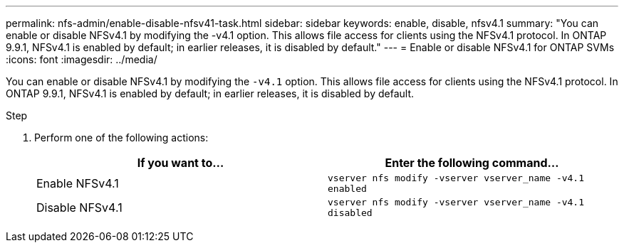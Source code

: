 ---
permalink: nfs-admin/enable-disable-nfsv41-task.html
sidebar: sidebar
keywords: enable, disable, nfsv4.1
summary: "You can enable or disable NFSv4.1 by modifying the -v4.1 option. This allows file access for clients using the NFSv4.1 protocol. In ONTAP 9.9.1, NFSv4.1 is enabled by default; in earlier releases, it is disabled by default."
---
= Enable or disable NFSv4.1 for ONTAP SVMs
:icons: font
:imagesdir: ../media/

[.lead]
You can enable or disable NFSv4.1 by modifying the `-v4.1` option. This allows file access for clients using the NFSv4.1 protocol. In ONTAP 9.9.1, NFSv4.1 is enabled by default; in earlier releases, it is disabled by default.

.Step

. Perform one of the following actions:
+
[cols="2*",options="header"]
|===
| If you want to...| Enter the following command...
a|
Enable NFSv4.1
a|
`vserver nfs modify -vserver vserver_name -v4.1 enabled`
a|
Disable NFSv4.1
a|
`vserver nfs modify -vserver vserver_name -v4.1 disabled`
|===

// 2025 May 23, ONTAPDOC-2982